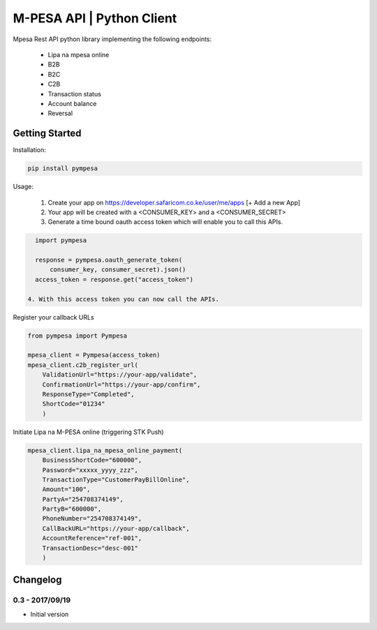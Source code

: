 M-PESA API | Python Client
==========================

Mpesa Rest API python library implementing the following endpoints:

  * Lipa na mpesa online
  * B2B
  * B2C
  * C2B
  * Transaction status
  * Account balance
  * Reversal


Getting Started
---------------
Installation:

.. code-block:: bash

    pip install pympesa

Usage:

  1. Create your app on https://developer.safaricom.co.ke/user/me/apps  [+ Add a new App]
  2. Your app will be created with a <CONSUMER_KEY> and a <CONSUMER_SECRET>
  3. Generate a time bound oauth access token which will enable you to call this APIs.

.. code-block:: python
     
    import pympesa

    response = pympesa.oauth_generate_token(
        consumer_key, consumer_secret).json()
    access_token = response.get("access_token")

  4. With this access token you can now call the APIs.
  
Register your callback URLs

.. code-block:: python

    from pympesa import Pympesa

    mpesa_client = Pympesa(access_token)
    mpesa_client.c2b_register_url(
        ValidationUrl="https://your-app/validate",
        ConfirmationUrl="https://your-app/confirm",
        ResponseType="Completed",
        ShortCode="01234"
        )

Initiate Lipa na M-PESA online (triggering STK Push)

.. code-block:: python

    mpesa_client.lipa_na_mpesa_online_payment(
        BusinessShortCode="600000",
        Password="xxxxx_yyyy_zzz",
        TransactionType="CustomerPayBillOnline",
        Amount="100",
        PartyA="254708374149",
        PartyB="600000",
        PhoneNumber="254708374149",
        CallBackURL="https://your-app/callback",
        AccountReference="ref-001",
        TransactionDesc="desc-001"
        )



Changelog
---------

0.3 - 2017/09/19
~~~~~~~~~~~~~~~~

- Initial version
